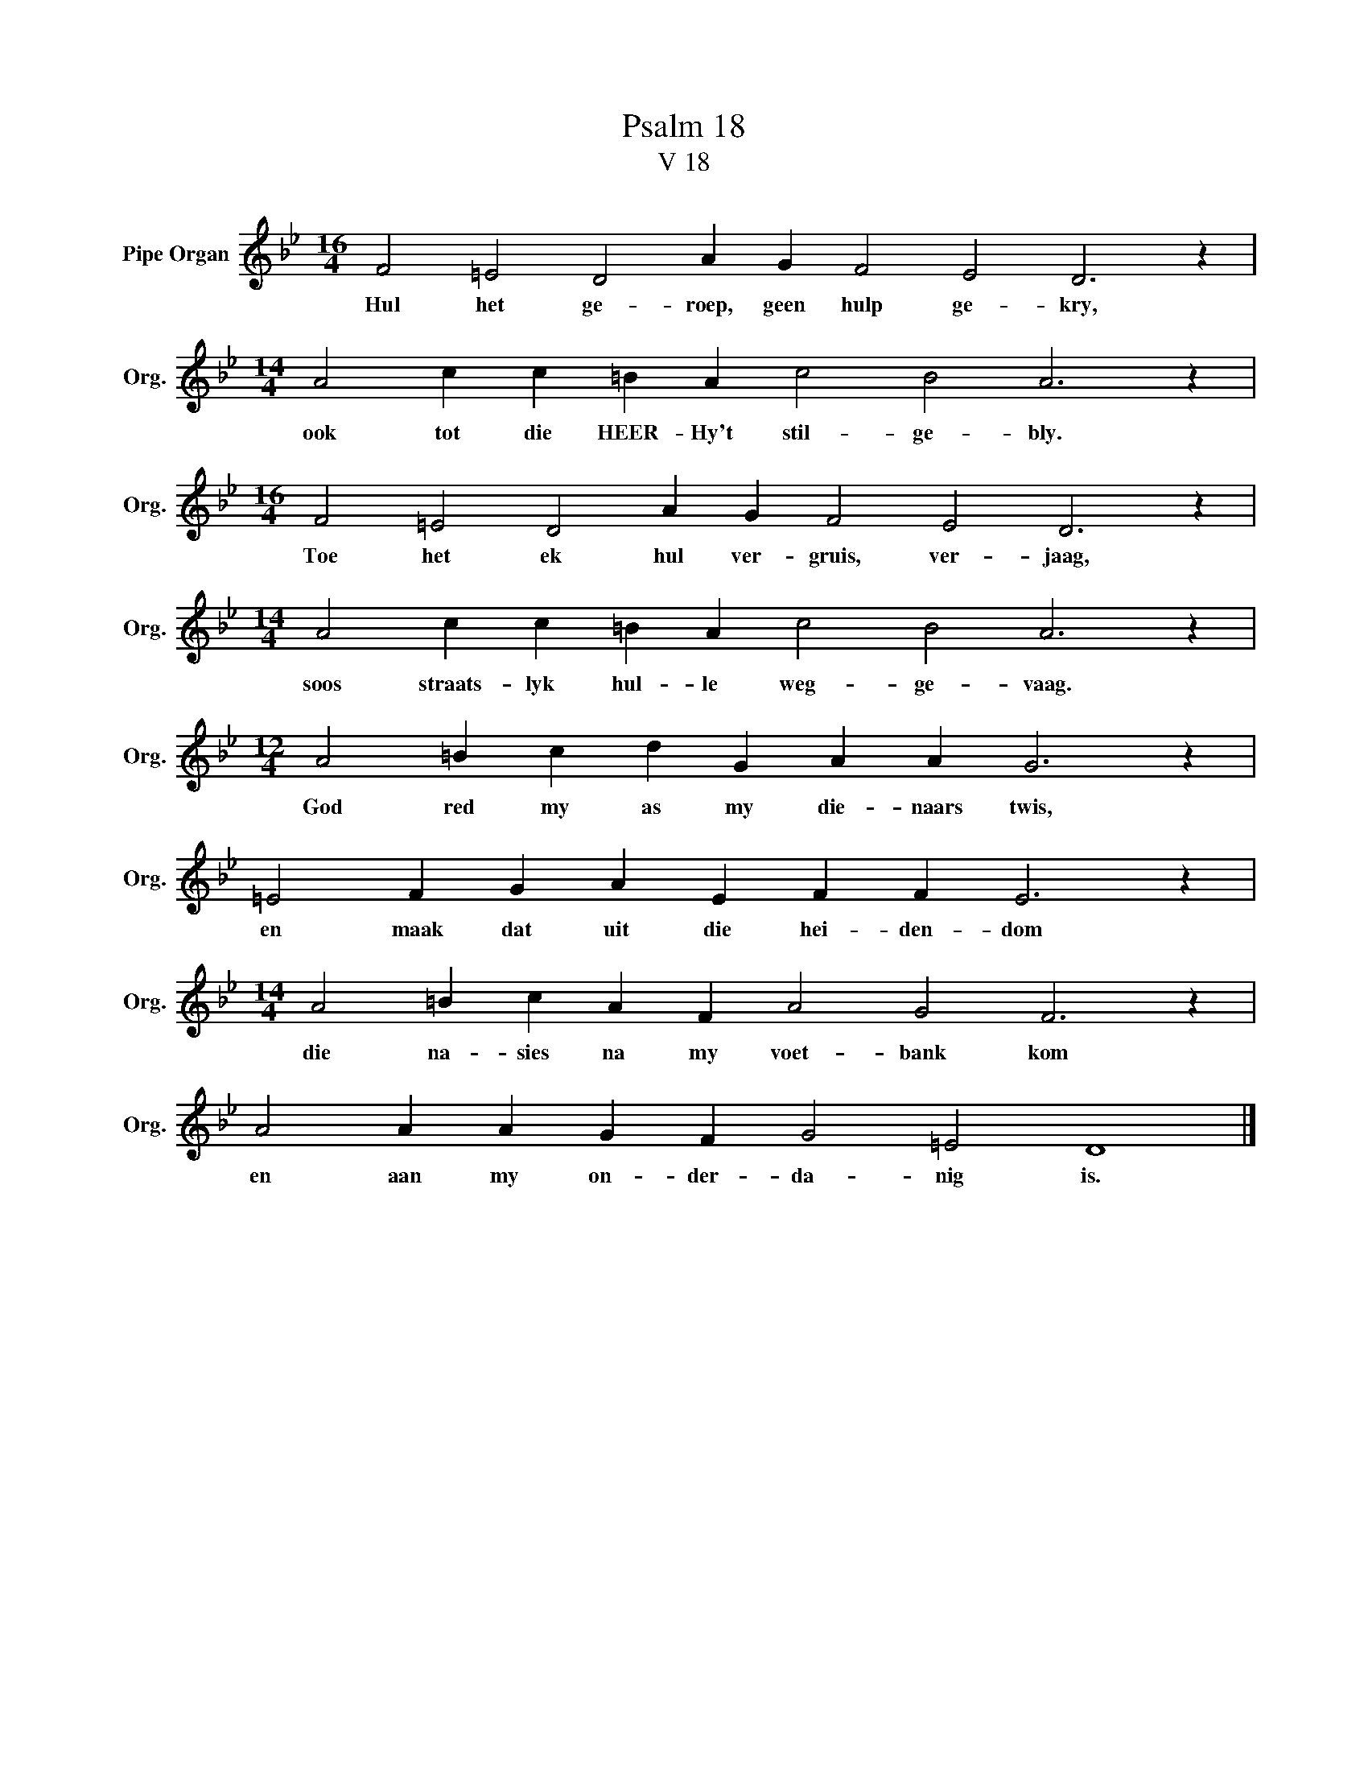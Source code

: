 X:1
T:Psalm 18
T:V 18
L:1/4
M:16/4
I:linebreak $
K:Bb
V:1 treble nm="Pipe Organ" snm="Org."
V:1
 F2 =E2 D2 A G F2 E2 D3 z |$[M:14/4] A2 c c =B A c2 B2 A3 z |$[M:16/4] F2 =E2 D2 A G F2 E2 D3 z |$ %3
w: Hul het ge- roep, geen hulp ge- kry,|ook tot die HEER- Hy't stil- ge- bly.|Toe het ek hul ver- gruis, ver- jaag,|
[M:14/4] A2 c c =B A c2 B2 A3 z |$[M:12/4] A2 =B c d G A A G3 z |$ =E2 F G A E F F E3 z |$ %6
w: soos straats- lyk hul- le weg- ge- vaag.|God red my as my die- naars twis,|en maak dat uit die hei- den- dom|
[M:14/4] A2 =B c A F A2 G2 F3 z |$ A2 A A G F G2 =E2 D4 |] %8
w: die na- sies na my voet- bank kom|en aan my on- der- da- nig is.|

